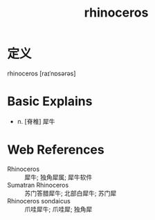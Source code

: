 #+title: rhinoceros
#+roam_tags:英语单词

* 定义
  
rhinoceros [raɪˈnɒsərəs]

* Basic Explains
- n. [脊椎] 犀牛

* Web References
- Rhinoceros :: 犀牛; 独角犀属; 犀牛软件
- Sumatran Rhinoceros :: 苏门答腊犀牛; 北部白犀牛; 苏门犀
- Rhinoceros sondaicus :: 爪哇犀牛; 爪哇犀; 独角犀
